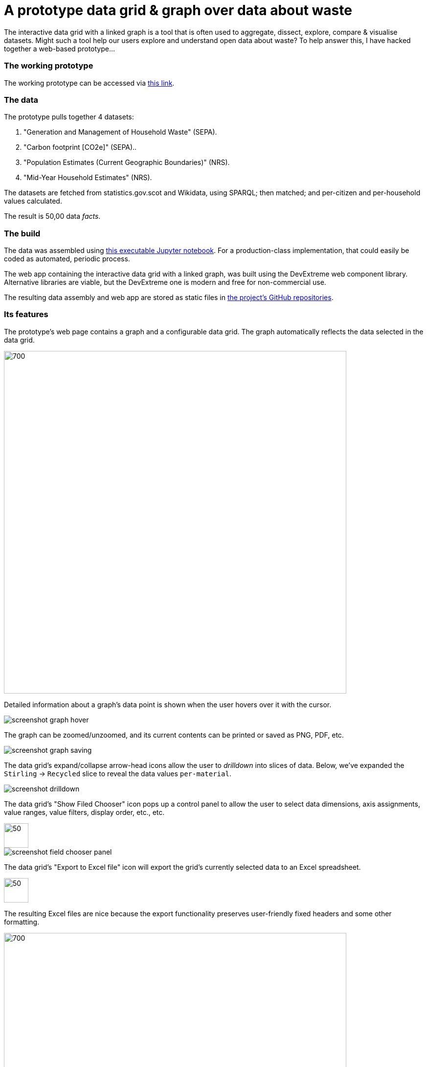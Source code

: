 = A prototype data grid & graph over data about waste

The interactive data grid with a linked graph is a tool that is often used to
aggregate, dissect, explore, compare & visualise datasets.
Might such a tool help our users explore and understand open data about waste?
To help answer this, I have hacked together a web-based prototype...

=== The working prototype

The working prototype can be accessed via https://data-commons-scotland.github.io/pivot-drilldown-and-plot/index.html[this link].

=== The data

The prototype pulls together 4 datasets:
[arabic]
.. "Generation and Management of Household Waste" (SEPA).
.. "Carbon footprint [CO2e]" (SEPA)..
.. "Population Estimates (Current Geographic Boundaries)" (NRS).
.. "Mid-Year Household Estimates" (NRS).

The datasets are fetched from statistics.gov.scot and Wikidata, using SPARQL;
then matched; and per-citizen and per-household values calculated.

The result is 50,00 data _facts_.

=== The build

The data was assembled using link:prep-data.ipynb[this executable Jupyter notebook,window=_blank].
For a production-class implementation, that could easily be coded as automated, periodic process.

The web app containing the interactive data grid with a linked graph,
was built using the DevExtreme web component library.
Alternative libraries are viable, but the DevExtreme one is modern and free for non-commercial use.

The resulting data assembly and web app are stored as static files
in https://github.com/data-commons-scotland[the project's GitHub repositories,window=_blank].

=== Its features

The prototype's web page contains a graph and a configurable data grid.
The graph automatically reflects the data selected in the data grid.

image::screenshot-graph-and-grid.png[700,700,align="center"]

Detailed information about a graph's data point is shown when the user hovers over it with the cursor.

image::screenshot-graph-hover.png[align="center"]

The graph can be zoomed/unzoomed, and its current contents can be printed or saved as PNG, PDF, etc.

image::screenshot-graph-saving.png[align="center"]

The data grid's expand/collapse arrow-head icons allow the user to _drilldown_ into slices of data.
Below, we've expanded the `Stirling` -> `Recycled` slice to reveal the data values `per-material`.

image::screenshot-drilldown.png[align="center"]

The data grid's "Show Filed Chooser" icon pops up a control panel to allow the user
to select data dimensions, axis assignments, value ranges, value filters, display order, etc., etc.

image::screenshot-field-chooser-icon.png[50,50,align="center"]

image::screenshot-field-chooser-panel.png[align="center"]

The data grid's "Export to Excel file" icon will export the grid's currently selected data to an Excel spreadsheet.

image::screenshot-grid-excel-icon.png[50,50,align="center"]

The resulting Excel files are nice because the export functionality
preserves user-friendly fixed headers and some other formatting.

image::screenshot-grid-excel-example.png[700,700,align="center"]

Finally, the prototype operates well on phones and tablets (although there is
a sizing issue with pop-up panels that I haven't investigated).

image::screenshot-iphone.png[200,250,align="center"]

image::screenshot-ipad.png[400,600,align="center"]

=== But, is it useful?

So, might (a production-class version of) such a tool,
help our users to explore and understand open data about waste?
Well, we won't know until we have user tested it, but my guess is that:

[loweralpha]
. users with no data analysis experience
will find its configurability difficult to navigate.
. users with low-to-medium data analysis experience
may find it a useful as a single tool containing multiple datasets.
. users with medium-to-high data analysis experience
will prefer to use their own tools.

A _presets_ feature has been added to the tool
so that users can go to a particular configuration & data selection
by simply clicking on a hyperlink.
This supports an _easy-access_ route to the tool for users with no data analysis experience,
by answering their potential questions through _presets_ such as:

[arabic]
. https://data-commons-scotland.github.io/pivot-drilldown-and-plot/index.html?preset1[How does Aberdeen City compare with Dundee (and Scotland as a whole) for the amounts of household waste per citizen that it landfills?]
. https://data-commons-scotland.github.io/pivot-drilldown-and-plot/index.html?preset2[How many tonnes of each household waste material ended up recycled, landfilled, etc. in Stirling in 2018?]
. https://data-commons-scotland.github.io/pivot-drilldown-and-plot/index.html?preset3[What proportion of a tonne of household waste has ended up recycled, landfilled, etc. in Edinburgh through the years?]
. https://data-commons-scotland.github.io/pivot-drilldown-and-plot/index.html?preset4[What does the correlation look like between the amounts of household waste solids and their calculated carbon impacts?]


